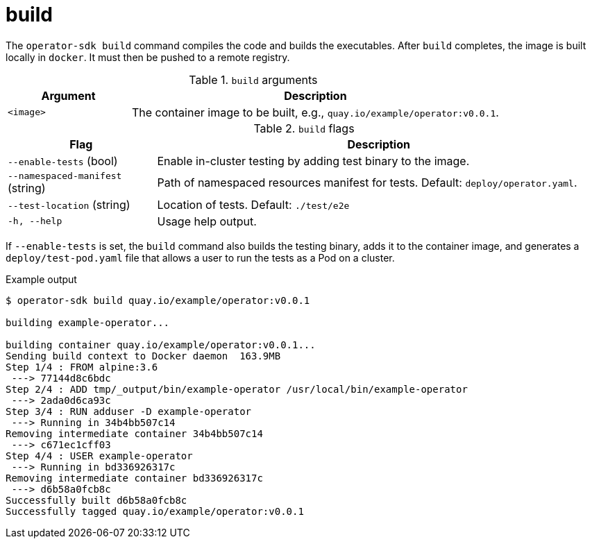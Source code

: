 [id="osdk-cli-reference-build_{context}"]
= build

The `operator-sdk build` command compiles the code and builds the executables.
After `build` completes, the image is built locally in `docker`. It must then be
pushed to a remote registry.

.`build` arguments
[options="header",cols="1,3"]
|===
|Argument |Description

|`<image>`
|The container image to be built, e.g., `quay.io/example/operator:v0.0.1`.
|===

.`build` flags
[options="header",cols="1,3"]
|===
|Flag |Description

|`--enable-tests` (bool)
|Enable in-cluster testing by adding test binary to the image.

|`--namespaced-manifest` (string)
|Path of namespaced resources manifest for tests. Default: `deploy/operator.yaml`.

|`--test-location` (string)
|Location of tests. Default: `./test/e2e`

|`-h, --help`
|Usage help output.
|===

If `--enable-tests` is set, the `build` command also builds the testing binary,
adds it to the container image, and generates a `deploy/test-pod.yaml` file that
allows a user to run the tests as a Pod on a cluster.

.Example output
----
$ operator-sdk build quay.io/example/operator:v0.0.1

building example-operator...

building container quay.io/example/operator:v0.0.1...
Sending build context to Docker daemon  163.9MB
Step 1/4 : FROM alpine:3.6
 ---> 77144d8c6bdc
Step 2/4 : ADD tmp/_output/bin/example-operator /usr/local/bin/example-operator
 ---> 2ada0d6ca93c
Step 3/4 : RUN adduser -D example-operator
 ---> Running in 34b4bb507c14
Removing intermediate container 34b4bb507c14
 ---> c671ec1cff03
Step 4/4 : USER example-operator
 ---> Running in bd336926317c
Removing intermediate container bd336926317c
 ---> d6b58a0fcb8c
Successfully built d6b58a0fcb8c
Successfully tagged quay.io/example/operator:v0.0.1
----

